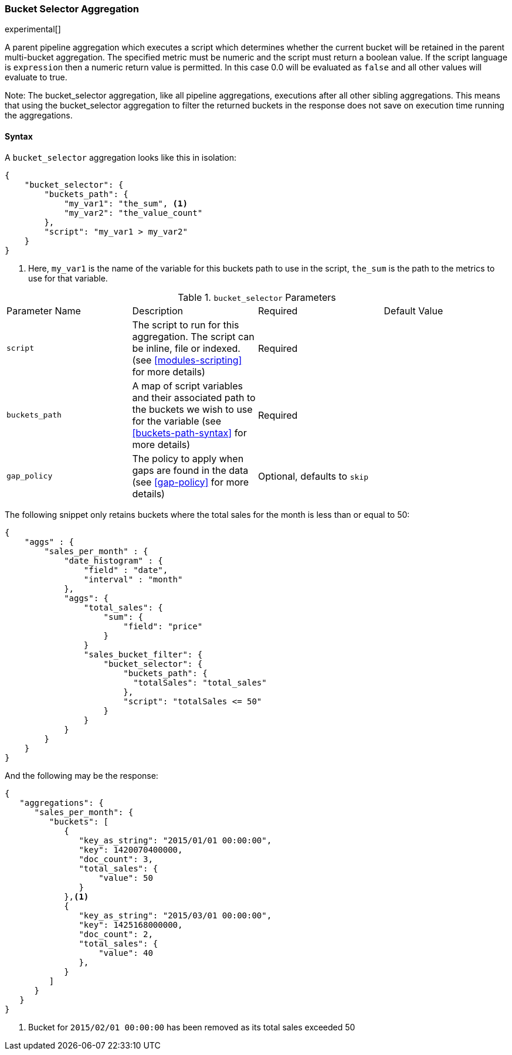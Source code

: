 [[search-aggregations-pipeline-bucket-selector-aggregation]]
=== Bucket Selector Aggregation

experimental[]

A parent pipeline aggregation which executes a script which determines whether the current bucket will be retained 
in the parent multi-bucket aggregation. The specified metric must be numeric and the script must return a boolean value. 
If the script language is `expression` then a numeric return value is permitted. In this case 0.0 will be evaluated as `false` 
and all other values will evaluate to true.

Note: The bucket_selector aggregation, like all pipeline aggregations, executions after all other sibling aggregations. This means that 
using the bucket_selector aggregation to filter the returned buckets in the response does not save on execution time running the aggregations.

==== Syntax

A `bucket_selector` aggregation looks like this in isolation:

[source,js]
--------------------------------------------------
{
    "bucket_selector": {
        "buckets_path": {
            "my_var1": "the_sum", <1>
            "my_var2": "the_value_count"
        },
        "script": "my_var1 > my_var2"
    }
}
--------------------------------------------------
<1> Here, `my_var1` is the name of the variable for this buckets path to use in the script, `the_sum` is the path to 
the metrics to use for that variable.


.`bucket_selector` Parameters
|===
|Parameter Name |Description |Required |Default Value
|`script` |The script to run for this aggregation. The script can be inline, file or indexed. (see <<modules-scripting>> 
for more details) |Required |
|`buckets_path` |A map of script variables and their associated path to the buckets we wish to use for the variable 
(see <<buckets-path-syntax>> for more details) |Required |
 |`gap_policy` |The policy to apply when gaps are found in the data (see <<gap-policy>> for more
 details)|Optional, defaults to `skip` |
|===

The following snippet only retains buckets where the total sales for the month is less than or equal to 50:

[source,js]
--------------------------------------------------
{
    "aggs" : {
        "sales_per_month" : {
            "date_histogram" : {
                "field" : "date",
                "interval" : "month"
            },
            "aggs": {
                "total_sales": {
                    "sum": {
                        "field": "price"
                    }
                }
                "sales_bucket_filter": {
                    "bucket_selector": {
                        "buckets_path": {
                          "totalSales": "total_sales"
                        },
                        "script": "totalSales <= 50"
                    }
                }
            }
        }
    }
}
--------------------------------------------------

And the following may be the response:

[source,js]
--------------------------------------------------
{
   "aggregations": {
      "sales_per_month": {
         "buckets": [
            {
               "key_as_string": "2015/01/01 00:00:00",
               "key": 1420070400000,
               "doc_count": 3,
               "total_sales": {
                   "value": 50
               }
            },<1>
            {
               "key_as_string": "2015/03/01 00:00:00",
               "key": 1425168000000,
               "doc_count": 2,
               "total_sales": {
                   "value": 40
               },
            }
         ]
      }
   }
}
--------------------------------------------------
<1> Bucket for `2015/02/01 00:00:00` has been removed as its total sales exceeded 50
